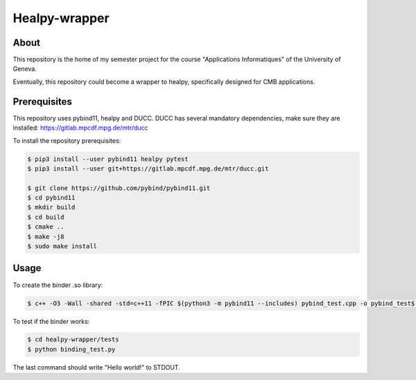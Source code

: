 ==================
Healpy-wrapper
==================

About
-----

This repository is the home of my semester project for the course "Applications Informatiques" of the University of Geneva.

Eventually, this repository could become a wrapper to healpy, specifically designed for CMB applications.

Prerequisites
-------------

This repository uses pybind11, healpy and DUCC.
DUCC has several mandatory dependencies, make sure they are installed: 
https://gitlab.mpcdf.mpg.de/mtr/ducc


To install the repository prerequisites:

.. code-block:: console

    $ pip3 install --user pybind11 healpy pytest
    $ pip3 install --user git+https://gitlab.mpcdf.mpg.de/mtr/ducc.git

    $ git clone https://github.com/pybind/pybind11.git
    $ cd pybind11
    $ mkdir build
    $ cd build
    $ cmake ..
    $ make -j8
    $ sudo make install
    


Usage
-----

To create the binder .so library:

.. code-block:: console

    $ c++ -O3 -Wall -shared -std=c++11 -fPIC $(python3 -m pybind11 --includes) pybind_test.cpp -o pybind_test$(python3-config --extension-suffix)

To test if the binder works:

.. code-block:: console

    $ cd healpy-wrapper/tests
    $ python binding_test.py

The last command should write "Hello world!" to STDOUT.

